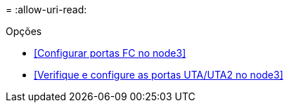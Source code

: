 = 
:allow-uri-read: 


.Opções
* <<Configurar portas FC no node3>>
* <<Verifique e configure as portas UTA/UTA2 no node3>>

